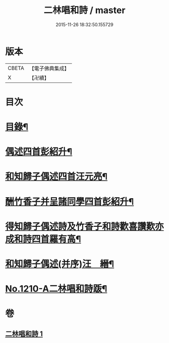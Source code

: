 #+TITLE: 二林唱和詩 / master
#+DATE: 2015-11-26 18:32:50.155729
* 版本
 |     CBETA|【電子佛典集成】|
 |         X|【卍續】    |

* 目次
* [[file:KR6p0128_001.txt::001-0822c4][目錄¶]]
* [[file:KR6p0128_001.txt::001-0822c12][偶述四首彭紹升¶]]
* [[file:KR6p0128_001.txt::0823a3][和知歸子偶述四首汪元亮¶]]
* [[file:KR6p0128_001.txt::0823b17][酬竹香子并呈諸同學四首彭紹升¶]]
* [[file:KR6p0128_001.txt::0823c20][得知歸子偶述詩及竹香子和詩歡喜讚歎亦成和詩四首羅有高¶]]
* [[file:KR6p0128_001.txt::0825a9][和知歸子偶述(并序)汪　縉¶]]
* [[file:KR6p0128_001.txt::0825b7][No.1210-A二林唱和詩䟦¶]]
* 卷
** [[file:KR6p0128_001.txt][二林唱和詩 1]]
